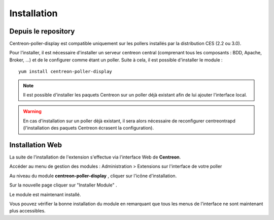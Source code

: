 Installation
============

Depuis le repository
--------------------

Centreon-poller-display est compatible uniquement sur les pollers installés par la distribution CES (2.2 ou 3.0).

Pour l'installer, il est nécessaire d'installer un serveur centreon central (comprenant tous les composants : BDD, Apache, Broker, ...) et de le configurer comme étant un poller. Suite à cela, il est possible d'installer le module :

::

 yum install centreon-poller-display

.. note::
   Il est possible d'installer les paquets Centreon sur un poller déjà existant afin de lui ajouter l'interface local.

.. warning::
   En cas d'installation sur un poller dèjà existant, il sera alors nécessaire de reconfigurer centreontrapd (l'installation des paquets Centreon écrasent la configuration).

Installation Web
-----------------

La suite de l'installation de l'extension s'effectue via l'interface Web de **Centreon**.

Accéder au menu de gestion des modules : Administration > Extensions sur l'interface de votre poller

.. image:: images/centreon_administration_modules.png
   :align: center
   :width: 800 px
   
Au niveau du module **centreon-poller-display** , cliquer sur l'icône d'installation.

Sur la nouvelle page cliquer sur "Installer Module" .

Le module est maintenant installé.

Vous pouvez vérifier la bonne installation du module en remarquant que tous les menus de l'interface ne sont maintenant plus accessibles.
